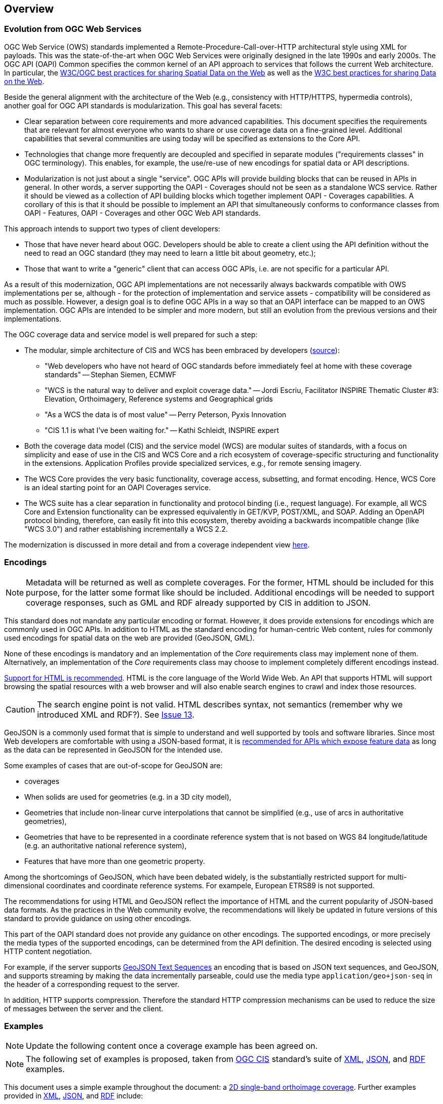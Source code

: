 [[overview]]
== Overview

=== Evolution from OGC Web Services

OGC Web Service (OWS) standards implemented a Remote-Procedure-Call-over-HTTP architectural style using XML for payloads. This was the state-of-the-art when OGC Web Services were originally designed in the late 1990s and early 2000s. The OGC API (OAPI) Common specifies the common kernel of an API approach to services that follows the current Web architecture. In particular, the <<SDWBP,W3C/OGC best practices for sharing Spatial Data on the Web>> as well as the <<DWBP,W3C best practices for sharing Data on the Web>>.

Beside the general alignment with the architecture of the Web (e.g., consistency with HTTP/HTTPS, hypermedia controls), another goal for OGC API standards is modularization. This goal has several facets:

* Clear separation between core requirements and more advanced capabilities. This document specifies the requirements that are relevant for almost everyone who wants to share or use coverage data on a fine-grained level. Additional capabilities that several communities are using today will be specified as extensions to the Core API.
* Technologies that change more frequently are decoupled and specified in separate modules ("requirements classes" in OGC terminology). This enables, for example, the use/re-use of new encodings for spatial data or API descriptions.
* Modularization is not just about a single "service". OGC APIs will provide building blocks that can be reused in APIs in general. In other words, a server supporting the OAPI - Coverages should not be seen as a standalone WCS service.  Rather it should be viewed as a collection of API building blocks which together implement OAPI - Coverages capabilities. A corollary of this is that it should be possible to implement an API that simultaneously conforms to conformance classes from OAPI - Features, OAPI - Coverages and other OGC Web API standards.

This approach intends to support two types of client developers:

* Those that have never heard about OGC. Developers should be able to create a client using the API definition without the need to read an OGC standard (they may need to learn a little bit about geometry, etc.);
* Those that want to write a "generic" client that can access OGC APIs, i.e. are not specific for a particular API.

As a result of this modernization, OGC API implementations are not necessarily always backwards compatible with OWS implementations per se, although - for the protection of implementation and service assets - compatibility will be considered as much as possible. However, a design goal is to define OGC APIs in a way so that an OAPI interface can be mapped to an OWS implementation. OGC APIs are intended to be simpler and more modern, but still an evolution from the previous versions and their implementations. 

The OGC coverage data and service model is well prepared for such a step:

* The modular, simple architecture of CIS and WCS has been embraced by developers (link:http://external.opengeospatial.org/twiki_public/CoveragesDWG/WebHome[source]):
** "Web developers who have not heard of OGC standards before immediately feel at home with these coverage standards" -- Stephan Siemen, ECMWF
** "WCS is the natural way to deliver and exploit coverage data." -- Jordi Escriu, Facilitator INSPIRE Thematic Cluster #3: Elevation, Orthoimagery, Reference systems and Geographical grids
** "As a WCS the data is of most value" -- Perry Peterson, Pyxis Innovation
** "CIS 1.1 is what I've been waiting for." -- Kathi Schleidt, INSPIRE expert 
* Both the coverage data model (CIS) and the service model (WCS) are modular suites of standards, with a focus on simplicity and ease of use in the CIS and WCS Core and a rich ecosystem of coverage-specific structuring and functionality in the extensions. Application Profiles provide specialized services, e.g., for remote sensing imagery.
* The WCS Core provides the very basic functionality, coverage access, subsetting, and format encoding. Hence, WCS Core is an ideal starting point for an OAPI Coverages service.
* The WCS suite has a clear separation in functionality and protocol binding (i.e., request language). For example, all WCS Core and Extension functionality can be expressed equivalently in GET/KVP, POST/XML, and SOAP. Adding an OpenAPI protocol binding, therefore, can easily fit into this ecosystem, thereby avoiding a backwards incompatible change (like "WCS 3.0") and rather establishing incrementally a WCS 2.2.

The modernization is discussed in more detail and from a coverage independent view link:https://github.com/opengeospatial/OAPI_Common/blob/master/overview.md[here].

=== Encodings

[NOTE]
========
Metadata will be returned as well as complete coverages.  For the former, HTML should be included for this purpose, for the latter some format like should be included.  Additional encodings will be needed to support coverage responses, such as GML and RDF already supported by CIS in addition to JSON.
========

This standard does not mandate any particular encoding or format. However, it does provide extensions for encodings which are commonly used in OGC APIs.  In addition to HTML as the standard encoding for human-centric Web content, rules for commonly used encodings for spatial data on the web are provided (GeoJSON, GML).

None of these encodings is mandatory and an implementation of the _Core_ requirements class may implement none of them. Alternatively, an implementation of the _Core_ requirements class may choose to implement completely different encodings instead.

<<rec_html,Support for HTML is recommended>>. HTML is the core language of the World Wide Web. An API that supports HTML will support browsing the spatial resources with a web browser and will also enable search engines to crawl and index those resources.

CAUTION: The search engine point is not valid. HTML describes syntax, not semantics (remember why we introduced XML and RDF?). See link:https://github.com/opengeospatial/ogc_api_coverages/issues/13[Issue 13].

GeoJSON is a commonly used format that is simple to understand and well supported by tools and software libraries. Since most Web developers are comfortable with using a JSON-based format, it is <<rec_geojson,recommended for APIs which expose feature data>> as long as the data can be represented in GeoJSON for the intended use.

Some examples of cases that are out-of-scope for GeoJSON are:

* coverages
* When solids are used for geometries (e.g. in a 3D city model),
* Geometries that include non-linear curve interpolations
that cannot be simplified (e.g., use of arcs in authoritative geometries),
* Geometries that have to be represented in a coordinate reference system that is not based on WGS 84 longitude/latitude (e.g. an authoritative national reference system),
* Features that have more than one geometric property.

Among the shortcomings of GeoJSON, which have been debated widely, is the substantially restricted support for multi-dimensional coordinates and coordinate reference systems. For exampele, European ETRS89 is not supported.

The recommendations for using HTML and GeoJSON reflect the importance of HTML and the current popularity of JSON-based data formats. As the practices in the Web community evolve, the recommendations will likely be updated in future versions of this standard to provide guidance on using other encodings.

This part of the OAPI standard does not provide any guidance on other encodings. The supported encodings, or more precisely the media types of the supported encodings, can be determined from the API definition. The desired encoding is selected using HTTP content negotiation.

For example, if the server supports link:https://tools.ietf.org/html/rfc8142[GeoJSON Text Sequences] an encoding that is based on JSON text sequences, and GeoJSON, and supports streaming by making the data incrementally parseable, could use the media type `application/geo+json-seq` in the header of a corresponding request to the server.

In addition, HTTP supports compression. Therefore the standard HTTP compression mechanisms can be used to reduce the size of messages between the server and the client.

=== Examples

[NOTE]
========
Update the following content once a coverage example has been agreed on.
========
[NOTE]
========
The following set of examples is proposed, taken from link:http://docs.opengeospatial.org/is/09-146r6/09-146r6.html[OGC CIS] standard's suite of link:http://schemas.opengis.net/cis/1.1/gml[XML], link:http://schemas.opengis.net/cis/1.1/json[JSON], and link:http://schemas.opengis.net/cis/1.1/rdf[RDF] examples.
========

This document uses a simple example throughout the document: a link:http://schemas.opengis.net/cis/1.1/json/examples/10_2D_regular.json[2D single-band orthoimage coverage]. Further examples provided in link:http://schemas.opengis.net/cis/1.1/gml[XML], link:http://schemas.opengis.net/cis/1.1/json[JSON], and link:http://schemas.opengis.net/cis/1.1/rdf[RDF] include:

* link:http://schemas.opengis.net/cis/1.1/json/examples/00_metadata.json[metadata]
* link:http://schemas.opengis.net/cis/1.1/json/examples/05_2D_index.json[2D_index]
* link:http://schemas.opengis.net/cis/1.1/json/examples/10_2D_regular.json[2D regular]
* link:http://schemas.opengis.net/cis/1.1/json/examples/11_2D_regular_fileref.json[2D regular fileref]
* link:http://schemas.opengis.net/cis/1.1/json/examples/12_2D_regular_fileref_multiband.json[2D regular fileref multiband]
* link:http://schemas.opengis.net/cis/1.1/json/examples/15_with-envelope.json[with-envelope]
* link:http://schemas.opengis.net/cis/1.1/json/examples/20_3D_height.json[3D height]
* link:http://schemas.opengis.net/cis/1.1/json/examples/25_3D_time.json[3D time]
* link:http://schemas.opengis.net/cis/1.1/json/examples/30_4D_height+time.json[4D height+time]
* link:http://schemas.opengis.net/cis/1.1/json/examples/40_1D_regular.json[1D regular]
* link:http://schemas.opengis.net/cis/1.1/json/examples/45_2D_distorted.json[2D distorted]
* link:http://schemas.opengis.net/cis/1.1/json/examples/46_irregular+distorted.json[irregular+distorted]
* link:http://schemas.opengis.net/cis/1.1/json/examples/50_3D_partitioned-1.json[3D partitioned]
* link:http://schemas.opengis.net/cis/1.1/json/examples/55_1D_timeseries-partitioned.json[1D timeseries partitioned]
* link:http://schemas.opengis.net/cis/1.1/json/examples/60_3D_timeseries-multipart.json[3D timeseries multipart]
* link:http://schemas.opengis.net/cis/1.1/json/examples/65_1D_timeseries-interleaved.json[1D timeseries interleaved]
* link:http://schemas.opengis.net/cis/1.1/json/examples/70_2D_interpolation.json[2D interpolation]
* link:http://schemas.opengis.net/cis/1.1/json/examples/80_sensormodel.json[sensormodel]
* link:http://schemas.opengis.net/cis/1.1/json/examples/90_point-cloud.json[point cloud]
  

